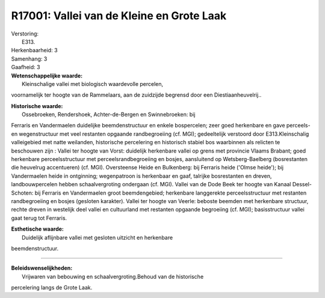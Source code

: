R17001: Vallei van de Kleine en Grote Laak
==========================================

| Verstoring:
|  E313.

| Herkenbaarheid: 3

| Samenhang: 3

| Gaafheid: 3

| **Wetenschappelijke waarde:**
|  Kleinschalige vallei met biologisch waardevolle percelen,
voornamelijk ter hoogte van de Rammelaars, aan de zuidzijde begrensd
door een Diestiaanheuvelrij..

| **Historische waarde:**
|  Ossebroeken, Rendershoek, Achter-de-Bergen en Swinnebroeken: bij
Ferraris en Vandermaelen duidelijke beemdenstructuur en enkele
bospercelen; zeer goed herkenbare en gave perceels- en wegenstructuur
met veel restanten opgaande randbegroeiing (cf. MGI); gedeeltelijk
verstoord door E313.Kleinschalig valleigebied met natte weilanden,
historische percelering en historisch stabiel bos waarbinnen als
relicten te beschouwen zijn : Vallei ter hoogte van Vorst: duidelijk
herkenbare vallei op grens met provincie Vlaams Brabant; goed herkenbare
perceelsstructuur met perceelsrandbegroeiing en bosjes, aansluitend op
Wetsberg-Baelberg (bosrestanten die heuvelrug accentueren) (cf. MGI).
Oversteense Heide en Bulkenberg: bij Ferraris heide ('Olmse heide'); bij
Vandermaelen heide in ontginning; wegenpatroon is herkenbaar en gaaf,
talrijke bosrestanten en dreven, landbouwpercelen hebben
schaalvergroting ondergaan (cf. MGI). Vallei van de Dode Beek ter hoogte
van Kanaal Dessel-Schoten: bij Ferraris en Vandermaelen groot
beemdengebied; herkenbare langgerekte perceelsstructuur met restanten
randbegroeiing en bosjes (gesloten karakter). Vallei ter hoogte van
Veerle: beboste beemden met herkenbare structuur, rechte dreven in
westelijk deel vallei en cultuurland met restanten opgaande begroeiing
(cf. MGI); basisstructuur vallei gaat terug tot Ferraris.

| **Esthetische waarde:**
|  Duidelijk aflijnbare vallei met gesloten uitzicht en herkenbare
beemdenstructuur.

--------------

| **Beleidswenselijkheden:**
|  Vrijwaren van bebouwing en schaalvergroting.Behoud van de historische
percelering langs de Grote Laak.
